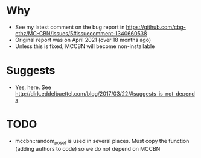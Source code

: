 * Why
- See my latest comment on the bug report in https://github.com/cbg-ethz/MC-CBN/issues/5#issuecomment-1340660538
- Original report was on April 2021 (over 18 months ago)
- Unless this is fixed, MCCBN will become non-installable
* Suggests
- Yes, here. See http://dirk.eddelbuettel.com/blog/2017/03/22/#suggests_is_not_depends
* TODO
- mccbn::random_poset is used in several places. Must copy the function (adding authors to code) so we do not depend on MCCBN
